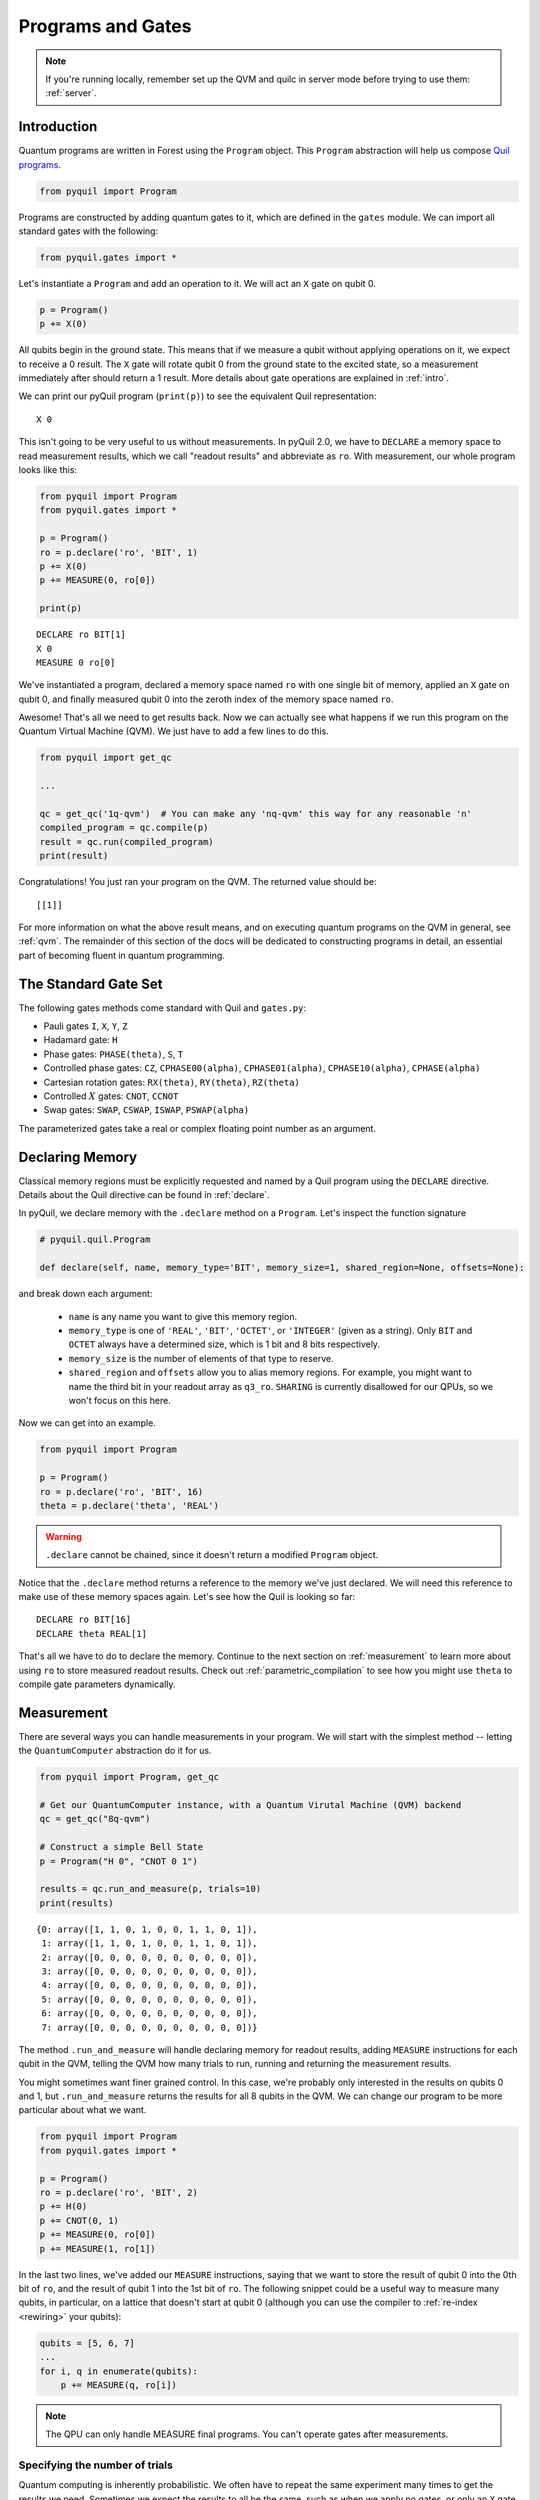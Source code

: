 .. _basics:

Programs and Gates
==================

.. note::

    If you're running locally, remember set up the QVM and quilc in server mode before trying to use
    them: :ref:`server`.

Introduction
~~~~~~~~~~~~

Quantum programs are written in Forest using the ``Program`` object. This ``Program`` abstraction will help us
compose `Quil programs <https://arxiv.org/abs/1608.03355>`_.

.. code:: python

    from pyquil import Program

Programs are constructed by adding quantum gates to it, which are defined in the ``gates`` module. We can import all
standard gates with the following:

.. code:: python

     from pyquil.gates import *

Let's instantiate a ``Program`` and add an operation to it. We will act an ``X`` gate on qubit 0.

.. code:: python

    p = Program()
    p += X(0)

All qubits begin in the ground state. This means that if we measure a qubit without applying operations on it, we expect to receive
a 0 result. The ``X`` gate will rotate qubit 0 from the ground state to the excited state, so a measurement immediately
after should return a 1 result. More details about gate operations are explained in :ref:`intro`.

We can print our pyQuil program (``print(p)``) to see the equivalent Quil representation:

.. parsed-literal::

    X 0


This isn't going to be very useful to us without measurements. In pyQuil 2.0, we have to ``DECLARE`` a memory space
to read measurement results, which we call "readout results" and abbreviate as ``ro``. With measurement, our whole program
looks like this:

.. code:: python

    from pyquil import Program
    from pyquil.gates import *

    p = Program()
    ro = p.declare('ro', 'BIT', 1)
    p += X(0)
    p += MEASURE(0, ro[0])

    print(p)

.. parsed-literal::

    DECLARE ro BIT[1]
    X 0
    MEASURE 0 ro[0]

We've instantiated a program, declared a memory space named ``ro`` with one single bit of memory, applied
an ``X`` gate on qubit 0, and finally measured qubit 0 into the zeroth index of the memory space named ``ro``.

Awesome! That's all we need to get results back. Now we can actually see what happens if we run this
program on the Quantum Virtual Machine (QVM). We just have to add a few lines to do this.

.. code:: python

    from pyquil import get_qc

    ...

    qc = get_qc('1q-qvm')  # You can make any 'nq-qvm' this way for any reasonable 'n'
    compiled_program = qc.compile(p)
    result = qc.run(compiled_program)
    print(result)

Congratulations! You just ran your program on the QVM. The returned value should be:

.. parsed-literal::

    [[1]]

For more information on what the above result means, and on executing quantum programs on the QVM in
general, see :ref:`qvm`. The remainder of this section of the docs will be dedicated to constructing
programs in detail, an essential part of becoming fluent in quantum programming.


.. _standard:

The Standard Gate Set
~~~~~~~~~~~~~~~~~~~~~

The following gates methods come standard with Quil and ``gates.py``:

-  Pauli gates ``I``, ``X``, ``Y``, ``Z``

-  Hadamard gate: ``H``

-  Phase gates: ``PHASE(theta)``, ``S``, ``T``

-  Controlled phase gates: ``CZ``, ``CPHASE00(alpha)``,
   ``CPHASE01(alpha)``, ``CPHASE10(alpha)``, ``CPHASE(alpha)``

-  Cartesian rotation gates: ``RX(theta)``, ``RY(theta)``, ``RZ(theta)``

-  Controlled :math:`X` gates: ``CNOT``, ``CCNOT``

-  Swap gates: ``SWAP``, ``CSWAP``, ``ISWAP``, ``PSWAP(alpha)``

The parameterized gates take a real or complex floating point
number as an argument.


Declaring Memory
~~~~~~~~~~~~~~~~

Classical memory regions must be explicitly requested and named by a Quil program using the ``DECLARE`` directive.
Details about the Quil directive can be found in :ref:`declare`.

In pyQuil, we declare memory with the ``.declare`` method on a ``Program``. Let's inspect the function signature

.. code:: python

    # pyquil.quil.Program

    def declare(self, name, memory_type='BIT', memory_size=1, shared_region=None, offsets=None):


and break down each argument:

 -  ``name`` is any name you want to give this memory region.
 -  ``memory_type`` is one of ``'REAL'``, ``'BIT'``, ``'OCTET'``, or ``'INTEGER'`` (given as a string). Only ``BIT`` and
    ``OCTET`` always have a determined size, which is 1 bit and 8 bits respectively.
 -  ``memory_size`` is the number of elements of that type to reserve.
 -  ``shared_region`` and ``offsets`` allow you to alias memory regions. For example,
    you might want to name the third bit in your readout array as ``q3_ro``. ``SHARING`` is currently disallowed for
    our QPUs, so we won't focus on this here.

Now we can get into an example.

.. code:: python

    from pyquil import Program

    p = Program()
    ro = p.declare('ro', 'BIT', 16)
    theta = p.declare('theta', 'REAL')

.. warning::
    ``.declare`` cannot be chained, since it doesn't return a modified ``Program`` object.

Notice that the ``.declare`` method returns a reference to the memory we've just declared. We will need this reference
to make use of these memory spaces again. Let's see how the Quil is looking so far:

.. parsed-literal::

    DECLARE ro BIT[16]
    DECLARE theta REAL[1]


That's all we have to do to declare the memory. Continue to the next section on :ref:`measurement` to learn more about
using ``ro`` to store measured readout results. Check out :ref:`parametric_compilation` to see how you might use
``theta`` to compile gate parameters dynamically.

.. _measurement:

Measurement
~~~~~~~~~~~

There are several ways you can handle measurements in your program. We will start with the simplest method -- letting
the ``QuantumComputer`` abstraction do it for us.

.. code:: python

    from pyquil import Program, get_qc

    # Get our QuantumComputer instance, with a Quantum Virutal Machine (QVM) backend
    qc = get_qc("8q-qvm")

    # Construct a simple Bell State
    p = Program("H 0", "CNOT 0 1")

    results = qc.run_and_measure(p, trials=10)
    print(results)

.. parsed-literal::

    {0: array([1, 1, 0, 1, 0, 0, 1, 1, 0, 1]),
     1: array([1, 1, 0, 1, 0, 0, 1, 1, 0, 1]),
     2: array([0, 0, 0, 0, 0, 0, 0, 0, 0, 0]),
     3: array([0, 0, 0, 0, 0, 0, 0, 0, 0, 0]),
     4: array([0, 0, 0, 0, 0, 0, 0, 0, 0, 0]),
     5: array([0, 0, 0, 0, 0, 0, 0, 0, 0, 0]),
     6: array([0, 0, 0, 0, 0, 0, 0, 0, 0, 0]),
     7: array([0, 0, 0, 0, 0, 0, 0, 0, 0, 0])}

The method ``.run_and_measure`` will handle declaring memory for readout results, adding ``MEASURE`` instructions for each
qubit in the QVM, telling the QVM how many trials to run, running and returning the measurement results.

You might sometimes want finer grained control. In this case, we're probably only interested in the results on
qubits 0 and 1, but ``.run_and_measure`` returns the results for all 8 qubits in the QVM. We can change our program
to be more particular about what we want.

.. code:: python

    from pyquil import Program
    from pyquil.gates import *

    p = Program()
    ro = p.declare('ro', 'BIT', 2)
    p += H(0)
    p += CNOT(0, 1)
    p += MEASURE(0, ro[0])
    p += MEASURE(1, ro[1])

In the last two lines, we've added our ``MEASURE`` instructions, saying that we want to store the result of qubit 0
into the 0th bit of ``ro``, and the result of qubit 1 into the 1st bit of ``ro``. The following snippet could be a
useful way to measure many qubits, in particular, on a lattice that doesn't start at qubit 0 (although you can
use the compiler to :ref:`re-index <rewiring>` your qubits):

.. code:: python

    qubits = [5, 6, 7]
    ...
    for i, q in enumerate(qubits):
        p += MEASURE(q, ro[i])

.. note::

    The QPU can only handle MEASURE final programs. You can't operate gates after measurements.

Specifying the number of trials
-------------------------------

Quantum computing is inherently probabilistic. We often have to repeat the same experiment many times to get the
results we need. Sometimes we expect the results to all be the same, such as when we apply no gates, or only an ``X``
gate. When we prepare a superposition state, we expect random outcomes each time, such as half 0 and half 1 for an
equal superposition.

Trials, or equivalently, the number of shots, is the number of times to execute a program at once.
This determines the length of the results that are returned.

As we saw above, the ``.run_and_measure`` method of the ``QuantumComputer`` object can handle adding trials for us.
Another way to do this is with ``.wrap_in_numshots_loop``. Below, we specify that our program should be executed 1000
times.

.. code:: python

    p = Program()
    ...   # build up your program here...
    p.wrap_in_numshots_loop(1000)


.. _parametric_compilation:

Parametric Compilation
~~~~~~~~~~~~~~~~~~~~~~
*Coming soon*



Gate Modifiers
~~~~~~~~~~~~~~
Gate applications in Quil can be preceded by a `gate modifier`. There are two supported modifiers:
``DAGGER`` and ``CONTROLLED``. The ``DAGGER`` modifier represents the dagger of the gate. For instance,
.. parsed-literal::

    DAGGER RX(pi/3) 0

would have an equivalent effect to ``RX(-pi/3) 0``.

The ``CONTROLLED`` modifier takes a gate and makes it a controlled gate. For instance, one could write the Toffoli gate in any of the three following ways:

.. parsed-literal::

    CCNOT 0 1 2
    CONTROLLED CNOT 0 1 2
    CONTROLLED CONTROLLED X 0 1 2

.. note::
    The letter ``C`` in the gate name has no semantic significance in Quil. To make a controlled ``Y`` gate, one `cannot` write ``CY``, but rather one has to write ``CONTROLLED Y``.

Defining New Gates
~~~~~~~~~~~~~~~~~~

New gates can be easily added inline to Quil programs. All you need is a
matrix representation of the gate. For example, below we define a
:math:`\sqrt{X}` gate.

.. code:: python

    import numpy as np

    from pyquil import Program
    from pyquil.quil import DefGate

    # First we define the new gate from a matrix
    sqrt_x = np.array([[ 0.5+0.5j,  0.5-0.5j],
                       [ 0.5-0.5j,  0.5+0.5j]])

    # Get the Quil definition for the new gate
    sqrt_x_definition = DefGate("SQRT-X", sqrt_x)
    # Get the gate constructor
    SQRT_X = sqrt_x_definition.get_constructor()

    # Then we can use the new gate
    p = Program()
    p += sqrt_x_definition
    p += SQRT_X(0)
    print(p)

.. parsed-literal::

    DEFGATE SQRT-X:
        0.5+0.5i, 0.5-0.5i
        0.5-0.5i, 0.5+0.5i

    SQRT-X 0

Below we show how we can define :math:`X_0\otimes \sqrt{X_1}` as a single gate.

.. code:: python

    # A multi-qubit defgate example
    x_gate_matrix = np.array(([0.0, 1.0], [1.0, 0.0]))
    sqrt_x = np.array([[ 0.5+0.5j,  0.5-0.5j],
                    [ 0.5-0.5j,  0.5+0.5j]])
    x_sqrt_x = np.kron(x_gate_matrix, sqrt_x)

Now we can use this gate in the same way that we used ``SQRT_X``, but we will pass it two arguments
rather than one, since it operates on two qubits.

.. code:: python

    x_sqrt_x_definition = DefGate("X-SQRT-X", x_sqrt_x)
    X_SQRT_X = x_sqrt_x_definition.get_constructor()

    # Then we can use the new gate
    p = Program(x_sqrt_x_definition, X_SQRT_X(0, 1))

.. tip::

    To inspect the wavefunction that will result from applying your new gate, you can use
    the :ref:`Wavefunction Simulator <wavefunction_simulator>`
    (e.g. ``print(WavefunctionSimulator().wavefunction(p))``).


Defining Parametric Gates
~~~~~~~~~~~~~~~~~~~~~~~~~

Let's say we want to have a controlled RX gate. Since RX is a parametric gate, we need a slightly different way of
defining it than in the previous section.

.. code:: python

    from pyquil import Program, WavefunctionSimulator
    from pyquil.parameters import Parameter, quil_sin, quil_cos
    from pyquil.quilbase import DefGate
    import numpy as np

    # Define the new gate from a matrix
    theta = Parameter('theta')
    crx = np.array([
        [1, 0, 0, 0],
        [0, 1, 0, 0],
        [0, 0, quil_cos(theta / 2), -1j * quil_sin(theta / 2)],
        [0, 0, -1j * quil_sin(theta / 2), quil_cos(theta / 2)]
    ])

    gate_definition = DefGate('CRX', crx, [theta])
    CRX = gate_definition.get_constructor()

    # Create our program and use the new parametric gate
    p = Program()
    p += gate_definition
    p += H(0)
    p += CRX(np.pi/2)(0, 1)


``quil_sin`` and ``quil_cos`` work as the regular sines and cosines, but they support the parametrization. Parametrized
functions you can use with pyQuil are: ``quil_sin``, ``quil_cos``, ``quil_sqrt``, ``quil_exp``, and ``quil_cis``.

.. tip::

    To inspect the wavefunction that will result from applying your new gate, you can use
    the :ref:`Wavefunction Simulator <wavefunction_simulator>`
    (e.g. ``print(WavefunctionSimulator().wavefunction(p))``).


Pragmas
~~~~~~~

.. _rewiring:

Specifying A Qubit Rewiring Scheme
----------------------------------

*Coming soon*

Asking for a Delay
------------------
*Coming soon*
(Note: time limit)


Ways to Construct Programs
~~~~~~~~~~~~~~~~~~~~~~~~~~

PyQuil supports a variety of methods for constructing programs however you prefer.
Multiple instructions can be applied at once, and programs can be added together. PyQuil can also produce a
``Program`` by interpreting raw Quil text. You can still use the more pyQuil 1.X style of using
the ``.inst`` method to add instruction gates. Thus, the following are all valid programs:

.. code:: python

    # Preferred method
    p = Program()
    p += X(0)
    p += Y(1)
    print(p)

    # Multiple instructions in declaration
    print(Program(X(0), Y(1)))

    # A composition of two programs
    print(Program(X(0)) + Program(Y(1)))

    # Raw Quil with newlines
    print(Program("X 0\nY 1"))

    # Raw Quil comma separated
    print(Program("X 0", "Y 1"))

    # Chained inst; less preferred
    print(Program().inst(X(0)).inst(Y(1)))


All of the above methods will produce the same output:

.. parsed-literal::

    X 0
    Y 1

The ``pyquil.parser`` submodule provides a front-end to other similar parser
functionality.


Fixing a Mistaken Instruction
-----------------------------

If an instruction was appended to a program incorrectly, you can pop it off.

.. code:: python

    p = Program(X(0), Y(1))
    print(p)

    print("We can fix by popping:")
    p.pop()
    print(p)

.. parsed-literal::

    X 0
    Y 1

    We can fix by popping:
    X 0

QPU-allowable Quil
~~~~~~~~~~~~~~~~~~

Apart from ``DECLARE`` and ``PRAGMA`` directives, a program must break into the following three regions, each optional:

1. A ``RESET`` command.
2. A sequence of quantum gate applications.
3. A sequence of ``MEASURE`` commands.

The only memory that is writeable is the region named ``ro``, and only through ``MEASURE`` instructions. All other
memory is read-only.

The keyword ``SHARING`` is disallowed.

Compilation is unavailable for invocations of ``DEFGATE``\ s with parameters read from classical memory.
